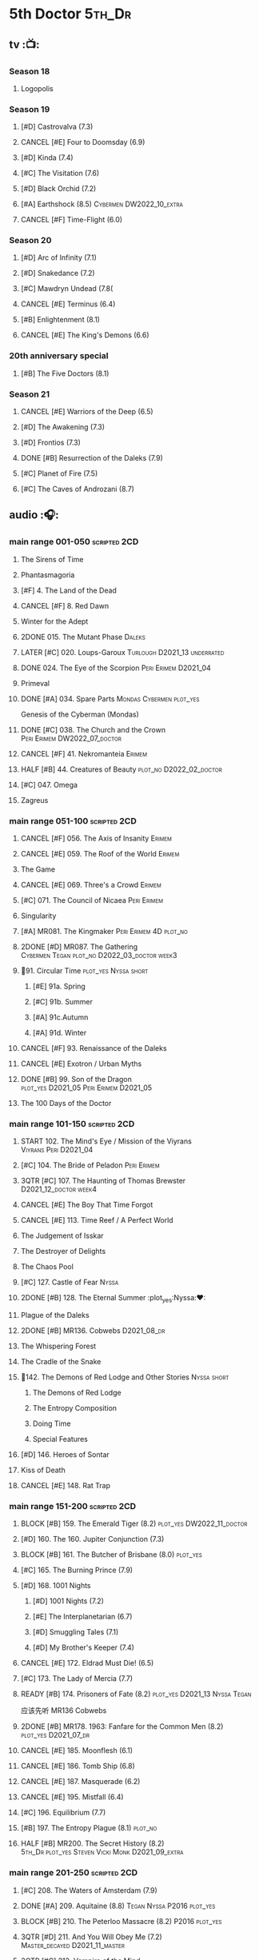 #+TODO: TODO NEXT BLOCK TBR START HALF 3QTR | 2DONE DONE CANCEL
#+PRIORITIES: A F C

* 5th Doctor :5th_Dr:
** tv :📺:
*** Season 18
**** Logopolis
*** Season 19
**** [#D] Castrovalva (7.3)
**** CANCEL [#E] Four to Doomsday (6.9)
**** [#D] Kinda (7.4)
**** [#C] The Visitation (7.6)
**** [#D] Black Orchid (7.2)
**** [#A] Earthshock (8.5) :Cybermen:DW2022_10_extra:
SCHEDULED: <2022-10-31 Mon>

**** CANCEL [#F] Time-Flight (6.0)
*** Season 20
**** [#D] Arc of Infinity (7.1)
**** [#D] Snakedance (7.2)
**** [#C] Mawdryn Undead (7.8(
**** CANCEL [#E] Terminus (6.4)
**** [#B] Enlightenment (8.1)
**** CANCEL [#E] The King's Demons (6.6)
*** 20th anniversary special
**** [#B] The Five Doctors (8.1)
*** Season 21
**** CANCEL [#E] Warriors of the Deep (6.5)
**** [#D] The Awakening (7.3)
**** [#D] Frontios (7.3)
**** DONE [#B] Resurrection of the Daleks (7.9)
CLOSED: <2021-10-05 Tue 20:27>

**** [#C] Planet of Fire (7.5)
**** [#C] The Caves of Androzani (8.7)
** audio :🎧:
*** main range 001-050 :scripted:2CD:
**** The Sirens of Time
**** Phantasmagoria
**** [#F] 4. The Land of the Dead
:PROPERTIES:
:rating:   5.8
:END:

**** CANCEL [#F] 8. Red Dawn
CLOSED: [2021-03-22 Mon 23:19]
:PROPERTIES:
:rating:   6.1
:END:

**** Winter for the Adept
**** 2DONE 015. The Mutant Phase :Daleks:
CLOSED: [2021-10-23 Sat 20:14]

**** LATER [#C] 020. Loups-Garoux :Turlough:D2021_13:underrated:
:PROPERTIES:
:rating:   7.8
:END:

**** DONE 024. The Eye of the Scorpion :Peri:Erimem:D2021_04:
CLOSED: <2021-05-16 Sun 08:12>

**** Primeval
**** DONE [#A] 034. Spare Parts :Mondas:Cybermen:plot_yes:
CLOSED: [2021-03-15 Mon 20:29]
:PROPERTIES:
:rating:   9.2
:END:

Genesis of the Cyberman (Mondas)

**** DONE [#C] 038. The Church and the Crown :Peri:Erimem:DW2022_07_doctor:
CLOSED: [2022-07-14 Thu 06:48] SCHEDULED: <2022-07-10 Sun>
:PROPERTIES:
:rating:   7.7
:END:

**** CANCEL [#F] 41. Nekromanteia :Erimem:
CLOSED: [2021-03-22 Mon 23:17]
:PROPERTIES:
:rating:   4.5
:END:

**** HALF [#B] 44. Creatures of Beauty :plot_no:D2022_02_doctor:
SCHEDULED: <2022-02-24 Thu>
:PROPERTIES:
:rating:   8.2
:END:

**** [#C] 047. Omega
**** Zagreus
*** main range 051-100 :scripted:2CD:
**** CANCEL [#F] 056. The Axis of Insanity :Erimem:
CLOSED: [2021-03-22 Mon 23:22]
:PROPERTIES:
:rating:   6.2
:END:

**** CANCEL [#E] 059. The Roof of the World :Erimem:
CLOSED: [2021-03-22 Mon 23:24]
:PROPERTIES:
:rating:   6.3
:END:

**** The Game
**** CANCEL [#E] 069. Three's a Crowd :Erimem:
CLOSED: [2021-06-15 Tue 08:16]
:PROPERTIES:
:rating:   6.4
:END:

**** [#C] 071. The Council of Nicaea :Peri:Erimem:
**** Singularity
**** [#A] MR081. The Kingmaker :Peri:Erimem:4D:plot_no:
:PROPERTIES:
:rating:   8.8
:END:

**** 2DONE [#D] MR087. The Gathering :Cybermen:Tegan:plot_no:D2022_03_doctor:week3:
CLOSED: [2022-03-27 Sun 12:08] SCHEDULED: <2022-03-30 Wed>
:PROPERTIES:
:rating:   7.0
:END:

**** 📂91. Circular Time :plot_yes:Nyssa:short:
***** [#E] 91a. Spring
***** [#C] 91b. Summer
***** [#A] 91c.Autumn
:PROPERTIES:
:rating:   8.6
:END:

***** [#A] 91d. Winter
:PROPERTIES:
:rating:   8.5
:END:

**** CANCEL [#F] 93. Renaissance of the Daleks
CLOSED: [2021-03-22 Mon 23:19]
:PROPERTIES:
:rating:   5.8
:END:

**** CANCEL [#E] Exotron / Urban Myths
CLOSED: [2021-03-22 Mon 23:23]
:PROPERTIES:
:rating:   6.2
:END:

**** DONE [#B] 99. Son of the Dragon :plot_yes:D2021_05:Peri:Erimem:D2021_05:
CLOSED: <2021-05-29 Sat 08:11>
:PROPERTIES:
:rating:   8.4
:END:

**** The 100 Days of the Doctor
*** main range 101-150 :scripted:2CD:
**** START 102. The Mind's Eye / Mission of the Viyrans :Viyrans:Peri:D2021_04:
**** [#C] 104. The Bride of Peladon :Peri:Erimem:
**** 3QTR [#C] 107. The Haunting of Thomas Brewster :D2021_12_doctor:week4:
CLOSED: [2021-12-28 Tue 14:32] SCHEDULED: <2021-12-26 Sun>
:PROPERTIES:
:rating:   7.9
:END:

**** CANCEL [#E] The Boy That Time Forgot
CLOSED: [2021-03-22 Mon 23:24]
:PROPERTIES:
:rating:   6.3
:END:

**** CANCEL [#E] 113. Time Reef / A Perfect World
CLOSED: [2021-03-22 Mon 23:20]
:PROPERTIES:
:rating:   6.1
:END:

**** The Judgement of Isskar
**** The Destroyer of Delights
**** The Chaos Pool
**** [#C] 127. Castle of Fear :Nyssa:
**** 2DONE [#B] 128. The Eternal Summer :plot_yes:Nyssa:❤:
CLOSED: [2021-06-17 Thu 23:01]
:PROPERTIES:
:rating:   8.4
:END:

**** Plague of the Daleks
**** 2DONE [#B] MR136. Cobwebs :D2021_08_dr:
CLOSED: <2021-08-01 Sun 00:10>
:PROPERTIES:
:rating:   8.1
:END:

**** The Whispering Forest
**** The Cradle of the Snake
**** 📂142. The Demons of Red Lodge and Other Stories :Nyssa:short:
***** The Demons of Red Lodge
***** The Entropy Composition
***** Doing Time
***** Special Features
**** [#D] 146. Heroes of Sontar
:PROPERTIES:
:rating:   7.3
:END:

**** Kiss of Death
**** CANCEL [#E] 148. Rat Trap
CLOSED: [2021-03-22 Mon 23:16]
:PROPERTIES:
:rating:   6.7
:END:

*** main range 151-200 :scripted:2CD:
**** BLOCK [#B] 159. The Emerald Tiger (8.2) :plot_yes:DW2022_11_doctor:
**** [#D] 160. The 160. Jupiter Conjunction (7.3)
**** BLOCK [#B] 161. The Butcher of Brisbane (8.0) :plot_yes:
:PROPERTIES:
:rating:   8.0
:END:

**** [#C] 165. The Burning Prince (7.9)
**** [#D] 168. 1001 Nights
***** [#D] 1001 Nights (7.2)
***** [#E] The Interplanetarian (6.7)
***** [#D] Smuggling Tales (7.1)
***** [#D] My Brother's Keeper (7.4)
**** CANCEL [#E] 172. Eldrad Must Die! (6.5)
CLOSED: [2021-02-27 Sat 18:02]

**** [#C] 173. The Lady of Mercia (7.7)
**** READY [#B] 174. Prisoners of Fate (8.2) :plot_yes:D2021_13:Nyssa:Tegan:

应该先听 MR136 Cobwebs

**** 2DONE [#B] MR178. 1963: Fanfare for the Common Men (8.2) :plot_yes:D2021_07_dr:
CLOSED: [2021-07-01 Thu 22:54]

**** CANCEL [#E] 185. Moonflesh (6.1)
CLOSED: [2021-02-27 Sat 18:02]

**** CANCEL [#E] 186. Tomb Ship (6.8)
CLOSED: [2021-02-27 Sat 18:02]

**** CANCEL [#E] 187. Masquerade (6.2)
CLOSED: [2021-02-27 Sat 18:02]

**** CANCEL [#E] 195. Mistfall (6.4)
CLOSED: [2021-02-27 Sat 18:02]

**** [#C] 196. Equilibrium (7.7)
**** [#B] 197. The Entropy Plague (8.1) :plot_no:
:PROPERTIES:
:rating:   8.1
:END:

**** HALF [#B] MR200. The Secret History (8.2) :5th_Dr:plot_yes:Steven:Vicki:Monk:D2021_09_extra:
SCHEDULED: <2021-09-15 Wed>

*** main range 201-250 :scripted:2CD:
**** [#C] 208. The Waters of Amsterdam (7.9)
**** DONE [#A] 209. Aquitaine (8.8) :Tegan:Nyssa:P2016:plot_yes:
CLOSED: <2021-03-12 Fri 19:58>
:PROPERTIES:
:rating:   8.8
:END:

**** BLOCK [#B] 210. The Peterloo Massacre (8.2) :P2016:plot_yes:
**** 3QTR [#D] 211. And You Will Obey Me (7.2) :Master_decayed:D2021_11_master:
CLOSED: <2021-11-19 Fri 17:35> SCHEDULED: <2021-11-13 Sat>
:PROPERTIES:
:rating:   7.2
:END:

**** 3QTR [#C] 212. Vampire of the Mind :Master_bald:D2021_11_master:plot_no:
CLOSED: <2021-11-26 Fri 14:14> SCHEDULED: <2021-11-20 Sat>
:PROPERTIES:
:rating:   7.5
:END:

**** 📂217. The Memory Bank and Other Stories :short:
***** [#D] The Memory Bank (7.2)
***** [#E] The Last Fairy Tale (6.9)
***** BLOCK [#B] 217c. Repeat Offender (8.1) :plot_yes:½CD:
:PROPERTIES:
:rating:   8.1
:END:

***** [#D] The Becoming (7.0)
**** CANCEL [#D] 221. The Star Men (7.2)
CLOSED: [2021-02-27 Sat 18:03]

**** CANCEL [#E] 222. The Contingency Club (6.9)
CLOSED: [2021-02-27 Sat 18:02]

**** CANCEL [#D] 223. Zaltys (7.1)
CLOSED: [2021-02-27 Sat 18:03]

**** [#E] 224a. Alien Heart (6.6)
:PROPERTIES:
:rating:   6.6
:END:

**** [#A] 224b. Dalek Soul (8.5) :plot_no:short:
:PROPERTIES:
:rating:   8.5
:END:

**** DONE [#A] 230.Time in Office (9.0) :P2017:Tegan:Leela:Gallifrey:plot_yes:
CLOSED: [2021-04-13 Tue 17:47]
:PROPERTIES:
:rating:   9.0
:END:

**** [#D] 234. Kingdom of Lies (7.4)
:PROPERTIES:
:rating:   7.4
:END:

**** [#A] MR235. Ghost Walk (8.5) :plot_yes:D2021_13:
:PROPERTIES:
:rating:   8.5
:END:

**** [#A] 236. Serpent in the Silver Mask (8.5) :plot_yes:
:PROPERTIES:
:rating:   8.5
:END:

**** CANCEL [#F] 237. The Helliax Rift (5.8)
CLOSED: [2021-02-27 Sat 18:02]

**** CANCEL [#F] 247. Devil in the Mist (6.2)
CLOSED: [2021-02-27 Sat 18:02]

**** CANCEL [#E] 248a. Black Thursday (6.4)
CLOSED: [2021-02-27 Sat 18:02]

**** CANCEL [#F] 248b. Power Game (6.0)
CLOSED: [2021-02-27 Sat 18:02]

**** CANCEL [#E] 249 The Kamelion Empire (6.6)
CLOSED: [2021-02-27 Sat 18:02]

*** main range 251-
**** Tartarus
**** Interstitial / Feast of Fear :short:
**** 2DONE [#B] 258a. Warzone :Tegan:Nyssa:Cybermen:D2022_05_doctor:
CLOSED: [2022-05-20 Fri 08:12] SCHEDULED: <2022-05-07 Sat>
:PROPERTIES:
:rating:   8.1
:END:

**** HALF [#D] 258b. Conversion :Tegan:Nyssa:Cybermen:D2022_05_doctor:
SCHEDULED: <2022-05-14 Sat>
:PROPERTIES:
:rating:   7.4
:END:

**** Time Apart :short:
***** Ghost Station
***** The Bridge Master
***** What Lurks Down Under
***** The Dancing Plague
**** [#C] 267a. Thin Time :underrated:P2020:short:11th_Dr:
:PROPERTIES:
:rating:   7.8
:END:

**** [#E] 267b. Madquake :plot_yes:
:PROPERTIES:
:rating:   6.8
:END:

**** Shadow of the Daleks 1
***** Aimed at the Body
***** Lightspeed
***** The Bookshop at the End of the World
***** Interlude
**** Shadow of the Daleks 2
***** Echo Chamber
***** Towards Zero
***** Castle Hydra
***** Effect and Cause
**** The Blazing Hour
*** 5DA
**** The Fifth Doctor Box Set :2CD:
***** Psychodrome
***** Iterations of I
**** Wicked Sisters :1CD:
***** The Garden of Storms
***** The Moonrakers
***** The People Made of Smoke
**** Forty
***** 1.1 Secrets of Telos :Nyssa:Tegan:Cybermen:2CD:P2022_01:DW2022_11_maybe:
***** 1.2 God of War :Nyssa:Tegan:Adric:ice_warriors:1CD:P2022_01:
***** 2.1 The Auton Infinity :3CD:P2022_09:
**** TBR Conflict of Interests                                     :P2023_04:
*** misc
**** The Lost Stories
***** [#B] 3.1 - The Elite :2CD:
:PROPERTIES:
:rating:   8.3
:END:

**** Classic Doctors, New Monsters :1CD:
***** 3QTR [#B] 1.1 Fallen Angles :scripted:DW2022_09_doctor:
CLOSED: [2022-09-23 Fri 08:27] SCHEDULED: <2022-09-08 Thu>
:PROPERTIES:
:rating:   8.1
:END:

***** CANCEL [#E] 2.2 Empire of the Racnoss
CLOSED: [2022-01-14 Fri 15:10]
:PROPERTIES:
:rating:   6.2
:END:

**** The Diary of River Song
***** The Lady in the Lake
***** A Requiem for the Doctor
***** My Dinner with Andrew
***** The Furies
**** VI. Return to the Web Planet :1CD:
**** X. The Five Companions :1CD:
**** CC4.05 - Ringpullworld :1CD:
**** ST7.11. The Ingenious Gentleman Adric of Alzarius :1CD:
* 6th Doctor :6th_Dr:
** tv :📺:
*** Season 21
**** The Caves of Androzani
**** CANCEL [#F] The Twin Dilemma (5.4)
*** Season 22
**** [#F] Attack of the Cybermen (6.9)
**** [#C] Vengeance on Varos (7.7)
**** [#D] The Mark of the Rani (6.9)
**** [#C] The Two Doctors (7.5)
**** CANCEL [#E] Timelash (5.5)
**** [#C] Revelation of the Daleks (7.8)
*** Season 23
**** [#D] The Mysterious Planet (7.1)
**** DONE [#D] Mindwarp (7.3) :Peri:
CLOSED: [2021-07-25 Sun 21:08]

**** DONE [#D] Terror of the Vervoids (7.0) :D2021_Q4:Mel:
CLOSED: <2021-12-02 Thu 21:20>

**** DONE [#D] The Ultimate Foe (7.2)
CLOSED: [2021-12-12 Sun 17:32]

*** Season 24
**** Time and the Rani
*** TODO special: Real Time :Cybermen:Evelyn:DW2022_11_extra:
** audio :🎧:
*** main range 01-50 :scripted:2CD:
**** 3QTR [#A] 6. The Marian Conspiracy (8.6) :Evelyn:plot_yes:DW2022_08_doctor:
CLOSED: [2022-08-03 Wed 21:45] SCHEDULED: <2022-08-03 Wed>

**** [#B] 9. The Spectre of Lanyon Moor (8.0) :Evelyn:Brigadier:plot_no:
**** DONE 11. The Apocalypse Element :Evelyn:Romana_2:Daleks:
**** DONE [#A] 14. The Holy Terror (9.1) :Frobisher:plot_yes:D2021_05:
CLOSED: <2021-05-29 Sat 23:21>
:PROPERTIES:
:rating:   9.1
:END:

**** 2DONE [#C] MR23. Project Twilight :The_Forge:D2021_07_dr:plot_yes:
CLOSED: [2021-07-15 Thu 14:15]
:PROPERTIES:
:rating:   7.8
:END:

**** 3QTR [#A] 27. The One Doctor (9.0) :Mel:plot_no:D2022_04_doctor:
CLOSED: [2022-04-22 Fri 08:22] SCHEDULED: <2022-04-30 Sat>

**** [#D] 34. ...ish :Peri:
:PROPERTIES:
:rating:   7.1
:END:

**** DONE [#A] 40. Jubilee (9.0) :Evelyn:Daleks:plot_no:
CLOSED: [2021-03-30 Tue 17:52]

**** [#A] 43. Doctor Who and The Pirates (8.8) :Evelyn:plot_yes:

or The Lass that Lost a Sailor 

**** 2DONE [#C] MR45. Project: Lazarus :7th_Dr:Evelyn:D2021_08_dr:
CLOSED: [2021-07-23 Fri 12:43]
:PROPERTIES:
:rating:   7.7
:END:

**** [#A] 48. Davros (9.0) :Mel:Davros:plot_yes:
:PROPERTIES:
:rating:   9.0
:END:

*:PROPERTIES:
*:rating:   9.0
*:END:
*

*** main range 51-100 :scripted:2CD:
**** [#C] 51. The Wormery :Iris:
:PROPERTIES:
:rating:   7.5
:END:

**** LATER [#A] 57. Arrangements for War (8.5) :Evelyn:plot_no:
**** [#D] 60. Medicinal Purposes
:PROPERTIES:
:rating:   7.1
:END:

**** 065. The Juggernauts :Davros:
**** HALF [#C] 078. The Reaping :Peri:Cybermen:D2022_01_cybermen:
SCHEDULED: <2022-01-14 Fri>

**** DONE [#C] 084. The Nowhere Place :D2021_06:underrated:
CLOSED: <2021-06-09 Wed 08:10>
:PROPERTIES:
:rating:   7.6
:goodreads: 3.6
:END:

**** 2DONE [#A] 94b. Urgent Calls (8.8) :plot_yes:Viyrans:short:
CLOSED: [2021-03-22 Mon 20:39]

**** [#B] 100b. My Own Private Wolfgang (8.0) :plot_no:bilibili:

【【DW广播剧翻译】MR 100b - 独属于我的沃尔夫冈-哔哩哔哩】 https://b23.tv/iDORqth

**** [#C] 100c. Bedtime Story :short:
:PROPERTIES:
:rating:   7.8
:END:

*** main range 101-150 :scripted:2CD:
**** TODO [#B] 105. The Condemned (8.4) :Charley:plot_no:DW2022_10_maybe:
SCHEDULED: <2022-10-30 Sun>

Six and Charley meet, and an enjoyable, weird adventure results.

**** CANCEL [#E] 108. Assassin in the Limelight
:PROPERTIES:
:rating:   6.8
:END:

**** [#D] 111 The Doomwood Curse
:PROPERTIES:
:rating:   7.4
:END:

An excellent standalone romp from one of my favorite EU writers, featuring one of my favorite EU alien species.

**** [#C] 114 Brotherhood of the Daleks
:PROPERTIES:
:rating:   7.6
:END:

**** 116. The Raincloud Man :Charley:
**** Bonus VII  Return of the Krotons
**** DONE [#B] 124. Patient Zero (8.3) :Charley:plot_no:Daleks:Viyrans:
CLOSED: <2021-04-18 Sun 08:14>
:PROPERTIES:
:rating:   8.3
:END:

**** [#D] 125 Paper Cuts :Mila:Viyrans:
:PROPERTIES:
:rating:   7.0
:END:

**** [#B] 126. Blue Forgotten Planet (8.1) :Charley:Mila:plot_no:D2021_13:
**** [#C] 134. The Wreck of the Titan (7.6)
**** [#B] 135. Legend of the Cybermen (8.4) :Cybermen:Jamie:Zoe:plot_yes:
SCHEDULED: <2022-08-30 Tue>

**** [#D] 143. The Crimes of Thomas Brewster :Evelyn:
:PROPERTIES:
:rating:   7.4
:END:

**** [#C] 144. The Feast of Axos :Evelyn:
:PROPERTIES:
:rating:   7.6
:END:

**** [#E] 145. Industrial Evolution :Evelyn:
:PROPERTIES:
:rating:   6.9
:END:

**** 150. Recorded Time and Other Stories :Peri:
***** [#E] 150a. Recorded Time
***** [#E] 150b. Paradoxicide
***** [#D] 150c. A Most Excellent Match :short:
***** [#B] 150d. Question Marks (8.3) :plot_no:short:
*** main range 151-200 :scripted:2CD:
**** 2DONE [#B] 156. The Curse of Davros (8.0) :plot_no:2buy:
CLOSED: <2021-12-23 Thu 08:53>

**** [#C] 157. The Fourth Wall :Flip:DW2022_12_doctor:
**** [#E] 182. Antidote to Oblivion
**** [#E] 183. The Brood of Erys
**** [#D] 184. Scavenger
**** 188. Breaking Bubbles and Other Stories :short:
***** [#A] 188d. The Curious Incident of the Doctor in the Night-Time (8.7) :plot_no:
**** 3QTR [#A] MR192. The Widow's Assassin (8.6) :Peri:plot_no:D2021_09_dr:🛒:
CLOSED: <2021-09-17 Fri 21:27> SCHEDULED: <2021-09-04 Sat>

 与剧集23x02 Mindwrap联系紧密

**** 2DONE [#A] 193. Masters of Earth (8.6) :Peri:plot_no:Daleks:D2021_10_daleks:
CLOSED: [2021-10-18 Mon 20:15]

**** [#C] 194. The Rani Elite
:PROPERTIES:
:rating:   7.8
:END:

**** [#D] 199. Last of the Cybermen :Jamie:Zoe:
:PROPERTIES:
:rating:   7.1
:END:

*** main range 201- :scripted:2CD:
**** [#C] 204. Criss-Cross :Peri:Rani:
**** [#C] 212. Vampire of the Mind :Master:
:PROPERTIES:
:rating:   7.6
:END:

**** [#C] 220. Quicksilver :Flip:Constance:
**** [#B] 232. The Middle :Flip:Constance:
:PROPERTIES:
:rating:   8.4
:END:

**** [#A] 233. Static (8.6) :Flip:Constance:
**** [#C] 239. Iron Bright (7.5)
**** 3QTR [#C] 240. Hour of the Cybermen (7.8) :Cybermen:D2022_06_doctor:
CLOSED: [2022-06-29 Wed 16:22] SCHEDULED: <2022-06-19 Sun>

*** 6DA
**** special/bonus
***** [#E] The Ratings War
***** [#D] Real Time :2CD:
***** [#C] 33½ - The Maltese Penguin :1CD:
:PROPERTIES:
:rating:   7.6
:END:

***** VII - Return of the Krotons :1CD:
***** XII - Trial of the Valeyard. :Valeyard:1CD:bilibili:

【【神秘博士广播剧】Bonus Release 012 The Trial of Valeyard 黑暗博士的审判-哔哩哔哩】 https://b23.tv/BP98ck4

**** The Sixth Doctor: The Last Adventure :1CD:
***** 2DONE The End of the Line :Master:Valeyard:D2021_12_master:bilibili:week1:
CLOSED: [2021-12-03 Fri 23:22] SCHEDULED: <2021-12-05 Sun>

【【广播剧翻译】六任：最后的冒险 01 The end of the line-哔哩哔哩】 https://b23.tv/r4FWpnN

***** HALF [#D] The Red House :Charley:plot_yes:bilibili:D2022_02_doctor:
SCHEDULED: <2022-02-17 Thu>
:PROPERTIES:
:rating:   7.0
:END:

【【广播剧翻译】照日光变成人的反向狼人 六任:最后的冒险 102 红房子-哔哩哔哩】 https://b23.tv/RLKffOm

***** TODO [#B] Stage Fright :Jago:Litefoot:plot_yes:bilibili:DW2022_10_doctor:
SCHEDULED: <2022-10-11 Tue>
:PROPERTIES:
:rating:   8.3
:END:

【【广播剧翻译】博士的重生场景重演？六任：最后的冒险 103 Stage Fright-哔哩哔哩】 https://b23.tv/NnRPoV3

***** The Brink of Death :bilibili:

【【广播剧翻译】在重生29年后补的重生集 六任：最后的冒险  104 The Brink of Death-哔哩哔哩】 https://b23.tv/4Ozoj0K

**** The Sixth Doctor and Peri :1CD:

Volume One

***** [#C] The Headless Ones
:PROPERTIES:
:rating:   7.5
:END:

***** CANCEL [#E] Like
:PROPERTIES:
:rating:   6.6
:END:

***** [#D] The Vanity Trap
:PROPERTIES:
:rating:   7.1
:END:

***** [#A] Conflict Theory
:PROPERTIES:
:rating:   9.0
:END:

**** The Eleven :P2021_09:The_Eleven:Constance:1CD:
***** 1. One for All
***** 2. The Murder of Oliver Akkron
***** 3. Elevation
**** Water Worlds :P2022_05:Mel:
**** Purity Undreamed :P2022_08:
*** The Lost Stories
**** The Lost Stories s1 :Peri:
***** [#E] LS1.1 The Nightmare Fair :scripted:
:PROPERTIES:
:rating:   6.8
:END:

***** CANCEL [#F] +LS1.2 Mission to Magnus+ :ice_warriors:
:PROPERTIES:
:rating:   5.7
:END:

***** [#B] 1.3 - Leviathan :scripted:
:PROPERTIES:
:rating:   8.1
:END:

***** CANCEL [#F] 1.4 - The Hollows of Time
:PROPERTIES:
:rating:   5.8
:END:

***** [#B] 1.5 - Paradise 5 :scripted:
:PROPERTIES:
:rating:   8.1
:END:

***** [#D] 1.6 - Point of Entry :scripted:
:PROPERTIES:
:rating:   7.3
:END:

***** [#C] 1.7 - The Song of Megaptera :scripted:
:PROPERTIES:
:rating:   7.5
:END:

***** CANCEL [#E] 1.8 - The Macros
:PROPERTIES:
:rating:   6.8
:END:

**** [#C] 3.4 - The Guardians of Prophecy :Peri:
:PROPERTIES:
:rating:   7.9
:END:

**** CANCEL [#E] 3.5 - Power Play :Peri:
:PROPERTIES:
:rating:   6.5
:END:

**** [#B] 3.6 - The First Sontarans :Peri:
:PROPERTIES:
:rating:   8.2
:END:

**** CANCEL [#F] 5.2 - The Ultimate Evil :Peri:
:PROPERTIES:
:rating:   5.1
:END:

**** [#D] Mind of the Hodiac :Mel:P2022_03:
*** misc
**** Jago and Litefoot: Series 4
***** 2DONE Jago in Love
***** 2DONE Beautiful Things
***** 2DONE The Lonely Clock
***** 2DONE The Hourglass Killers
**** Classic Doctors, New Monsters
***** [#B] 1.2 Judoon in Chains
:PROPERTIES:
:rating:   8.3
:END:

***** [#D] 2.3 The Carrionite Curse
:PROPERTIES:
:rating:   7.4
:END:

**** The Diary of River Song: Series 2
***** World Enough and Time
***** The Eye of the Storm
**** ST4.6 - To Cut a Blade of Grass
* 7th Doctor :7th_Dr:
** tv :📺:
*** S24
**** CANCEL [#F] 24x01 - Time and the Rani (5.1)
**** TODO [#F] 24x02 - Paradise Towers (6.1) :DW2022_12_extra:
**** CANCEL [#F] 24x03 - Delta and the Bannermen (6.0)
**** CANCEL [#F] 24x04 - Dragonfire (6.3)
*** S25
**** DONE [#A] 25x01 Remembrance of the Daleks (8.5) :Davros:
CLOSED: [2021-11-01 Mon 19:54]

**** CANCEL [#E] 25x02 The Happiness Patrol (6.6)
**** CANCEL [#E] 25x03 Silver Nemesis (6.4)
**** [#D] 25x04 The Greatest Show in the Galaxy (7.2)
*** S26
**** [#C] S26E01 - Battlefield (7.4)
**** [#D] S26E02 鬼舍之光 - Ghost Light (7.2)
**** [#B] S26E03 Fenric的诅咒 - The Curse of Fenric (8.2)
**** [#C] S26E04 幸存 - Survival (7.7)
** audio :🎧:
*** main range :scripted:2CD:
**** top

|   | 12. The Fires of Vulcan        | 8.4 | 7th | 2000 | Mel                                          | Steve Lyons                          |
|   | 49. Master                     | 9.0 | 7th | 2003 | The Master, Death                            | Joseph Lidster                       |
|   | 58. The Harvest                | 8.4 | 7th | 2004 | Ace, Hex, Cybermen                           | Dan Abnett                           |
|   | 74. Live 34                    | 8.5 | 7th | 2005 | Ace, Hex                                     | James Parson / Andrew Stirling-Brown |
|   | 115d. The Word Lord            | 8.6 | 7th | 2008 | Ace, Hex, Nobody No-One                      | Steven Hall                          |
|   | 120. The Magic Mousetrap       | 8.6 | 7th | 2009 | Ace, Hex, Celestial Toymaker                 | Matthew Sweet                        |
|   | 130. A Thousand Tiny Wings     | 8.8 | 7th | 2010 | Klein                                        | Andy Lane                            |
|   | 131a. Klein's Story            | 8.6 | 7th | 2010 | Klein                                        | John Ainsworth / Lee Mansfield       |
|   | 132. The Architects of History | 8.7 | 7th | 2010 | Klein, Selachians                            | Steve Lyons                          |
|   | 140. A Death in the Family     | 9.5 | 7th | 2010 | Ace, Hex, Evelyn, Nobody No-One, the Forge   | Steven Hall                          |
|   | 149. Robophobia                | 8.4 | 7th | 2011 | Liv, Kaldor androids                         | Nicholas Briggs                      |
|   | 162. Protect and Survive       | 8.7 | 7th | 2012 | Ace, Hex                                     | Jonathan Morris                      |
|   | 164. Gods and Monsters         | 8.4 | 7th | 2012 | Ace, Hex, Sally, Lysandra, Fenric, the Forge | Mike Maddox and Alan Barnes          |
|   | 213. The Two Masters           | 8.8 | 7th | 2016 | The Old Master, The New Master               | John Dorney                          |

**** MR001-050
***** [#C] 5. Fearmonger :plot_yes:
:PROPERTIES:
:rating:   7.9
:END:

***** [#D] 7. The Genocide Machine :Dalek_Empire:
:PROPERTIES:
:rating:   7.0
:END:

***** [#B] 12. The Fires of Vulcan (8.4) :2000:Mel:
***** HALF [#D] MR021. Dust Breeding :Master_decayed:D2021_10_master:
SCHEDULED: <2021-11-07 Sun>
:PROPERTIES:
:rating:   7.0
:END:

***** DONE [#C] 25. Colditz :plot_yes:Klein:
CLOSED: <2021-03-26 Fri 11:25>
:PROPERTIES:
:rating:   7.9
:END:

***** [#C] 45. Project Lazarus :plot_no:
:PROPERTIES:
:rating:   7.7
:END:

***** 3QTR [#A] MR49. Master (9.0) :P2003:Master:Death:plot_yes:D2021_09_extra:
CLOSED: <2021-09-23 Thu 21:27> SCHEDULED: <2021-09-04 Sat>

**** MR051-100
***** DONE [#B] 58. The Harvest (8.4) :P2004:Ace:Hex:Cybermen:plot_yes:D2021_06:
CLOSED: [2021-06-24 Thu 12:31]

***** [#A] 74. Live 34 (8.5) :P2005:Ace:Hex:plot_no:
***** 3QTR [#B] 79. Night Thoughts :Ace:Hex:plot_yes_dwg:DW2022_09_doctor:
CLOSED: [2022-09-27 Tue 19:48] SCHEDULED: <2022-09-18 Sun>
:PROPERTIES:
:rating:   8.1
:END:

http://www.drwhoguide.com/who_bf79.htm

***** [#C] 82. The Settling :plot_no:
:PROPERTIES:
:rating:   7.7
:END:

***** 3QTR [#C] MR89. No Man's Land :Ace:Hex:The_Forge:plot_no:D2022_05_doctor:
CLOSED: <2022-05-17 Tue 21:11> SCHEDULED: <2022-05-07 Sat>
:PROPERTIES:
:rating:   7.8
:END:

**** MR101-150
***** 115. Forty-Five :short:
****** [#E] 115a. False Gods
:PROPERTIES:
:rating:   6.9
:END:

****** CANCEL [#F] 115b. Order of Simplicity
:PROPERTIES:
:rating:   6.1
:END:

****** [#D] 115c. Casualties of War :The_Forge:
:PROPERTIES:
:rating:   7.4
:END:

****** [#A] 115d. The Word Lord (8.6) :P2008:Ace:Hex:Nobody_No_One:plot_no:
***** BLOCK [#A] 120. The Magic Mousetrap (8.6) :2009:Ace:Hex:Celestial_Toymaker:plot_no:
***** DONE [#A] 130. A Thousand Tiny Wings (8.8) :P2010:Klein:plot_no:
CLOSED: <2021-05-13 Thu 08:13>

***** DONE [#A] 131a. Klein's Story (8.6) :P2010:Klein:plot_yes:D2021_05:❤:short:
CLOSED: <2021-05-26 Wed 08:10>

***** DONE [#C] 131b. Survival of the Fittest :plot_no:Klein:D2021_05:
CLOSED: <2021-05-31 Mon 08:10>
:PROPERTIES:
:rating:   7.8
:END:

***** HALF [#A] MR132. The Architects of History (8.7) :P2010:Klein:Selachians:plot_no:D2021_09_dr:
SCHEDULED: <2021-09-26 Sun>

***** [#A] 140. A Death in the Family (9.5) :P2010:Ace:Hex:Evelyn:Nobody_No_One:the_Forge:plot_no:
***** 2DONE [#B] MR149. Robophobia (8.4) :P2011:Liv:Kaldor_androids:plot_no:D2022_03_doctor:week1:
CLOSED: <2022-03-31 Thu 21:41> SCHEDULED: <2022-03-12 Sat>
:PROPERTIES:
:rating:   8.4
:END:

**** MR151-200
***** 2DONE [#C] MR152. House of Blue Fire :plot_no:D2021_07_dr:Sally:Great_Old_Ones:
CLOSED: <2021-07-09 Fri 14:15>
:PROPERTIES:
:rating:   7.7
:END:

***** DONE [#A] 162. Protect and Survive (8.7) :P2012:Ace:Hex:plot_yes:WW3:Old_Ones:
CLOSED: [2021-03-22 Mon 20:20]

***** LATER [#C] MR163. Black and White :Ace:Hex:Sally:Lysandra:plot_yes:D2021_13:
:PROPERTIES:
:rating:   7.7
:END:

***** [#B] MR164. Gods and Monsters (8.4) :P2012:Ace:Hex:Sally:Lysandra:Fenric:the_Forge:plot_no:
***** [#E] 175. Persuasion
:PROPERTIES:
:rating:   6.8
:END:

***** [#C] 176. Starlight Robbery :plot_no:Klein:
:PROPERTIES:
:rating:   7.8
:END:

***** [#E] 177. Daleks Among Us :Klein:Davros:
:PROPERTIES:
:rating:   6.8
:END:

***** [#C] 180. The Assassination Games
:PROPERTIES:
:rating:   7.9
:END:

***** [#B] 181. Afterlife
:PROPERTIES:
:rating:   8.1
:END:

**** MR201-
***** HALF [#C] 201. We Are the Daleks :plot_no:D2022_01_doctor:
SCHEDULED: <2022-01-30 Sun>
:PROPERTIES:
:rating:   7.6
:END:

***** 207. You Are the Doctor and Other Stories :short:
****** DONE [#B] MR207a. You Are the Doctor :D2021_08_dr:
CLOSED: <2021-08-11 Wed 17:21>
:PROPERTIES:
:rating:   8.1
:END:

****** 3QTR [#C] MR207b. Come Die With Me :D2021_08_dr:Ace:
:PROPERTIES:
:rating:   7.5
:END:

****** CANCEL [#E] 207c. The Grand Betelgeuse Hotel
:PROPERTIES:
:rating:   6.6
:END:

****** [#C] 207d. Dead to the World
:PROPERTIES:
:rating:   7.5
:END:

***** HALF [#A] 213. The Two Masters (8.8) :P2016:Master:plot_no:bilibili:D2021_12_master:week1:
SCHEDULED: <2021-12-04 Sat>

【【神秘博士广播剧汉化】The Two Masters 两个法师-哔哩哔哩】https://b23.tv/FjTGsz 

***** [#C] 226b. World Apart :plot_no:1CD:
:PROPERTIES:
:rating:   7.7
:END:

***** [#B] 245. Muse of Fire
:PROPERTIES:
:thetimescales: 8.2
:END:

***** [#C] 243. The Quantum Possibility Engine
:PROPERTIES:
:thetimescales: 7.6
:END:

***** [#C] 260. Dark Universe
:PROPERTIES:
:rating:   7.8
:END:

***** [#C] 262. Subterfuge
:PROPERTIES:
:rating:   7.8
:END:

***** [#C] 268B. Displaced :plot_no:
:PROPERTIES:
:rating:   7.8
:END:

***** 272. The Grey Man of the Mountain
***** 275B. Flight of the Blackstar
*** 7DA
**** V. Return of the Daleks :Susan_Mendes:Kalendorf:P2006:
**** [#B] UNIT - Dominion :Klein:P2012:4CD:
:PROPERTIES:
:rating:   8.1
:END:

**** 7DA New Adventures :P2018:Roz:Chris:1CD:
***** 3QTR [#D] 7DA 1.1 - The Trial of a Time Machine :DW2022_07_doctor:
CLOSED: <2022-07-06 Wed 20:52> SCHEDULED: <2022-07-06 Wed>
:PROPERTIES:
:rating:   7.4
:END:

***** CANCEL [#F] 7DA 1.2 - Vanguard
CLOSED: [2021-03-23 Tue 13:04]
:PROPERTIES:
:rating:   6.1
:END:

***** [#B] 7DA 1.3 - The Jabari Countdown :short:DW2022_11_doctor:
:PROPERTIES:
:rating:   8.2
:END:

***** [#A] 7DA 1.4 - The Dread of Night
:PROPERTIES:
:rating:   8.5
:END:

**** 7DA Silver and Ice :P2022_06:1CD:
***** CANCEL [#F] Bad Day in Tinseltown :Cybermen:Mel:
CLOSED: [2022-10-08 Sat 09:05]

***** The Ribos Inheritance :Mel:
**** TBR 7DA Sullivan and Cross - AWOL :P2022_11:
*** novel adaptations                                                   :2CD:
**** BLOCK [#D] NA1 Love and War                              :Ace:Benny:3CD:

block 原因：太长（3小时多）

**** CANCEL [#E] NA2 The Highest Science                              :Benny:
**** [#A] NA6 Damaged Goods                      :Roz:Chris:plot_no:bilibili:
     :PROPERTIES:
     :rating:   9.0
     :END:

【【神秘博士广播剧翻译】RTD早期作品 Damaged Goods-哔哩哔哩】 https://b23.tv/5a9c2Hb

**** [#C] NA7 Theatre of War                                 :Ace:Benny:Brax:
**** [#A] NA8. All Consuming Fire                          :Ace:Benny:Holmes:
     :PROPERTIES:
     :rating:   8.4
     :END:

**** [#B] NA9. Nightshade                                               :Ace:
     :PROPERTIES:
     :rating:   8.1
     :END:

**** [#C] NA10 Original Sin                                 :Benny:Roz:Chris:
**** [#A] NA11. Cold Fusion                                :Roz:Chris:5th_Dr:
     :PROPERTIES:
     :rating:   8.7
     :END:

*** misc
**** CANCEL [#E] CDNM1.3 Harvest of Sycorax
      :PROPERTIES:
      :rating:   6.9
      :END:

**** ST6.13 - Forever Fallen
** comics
*** A Cold Day in Hell! (DWM 130-148)

DWMGN #11

*** Nemesis of the Daleks (DWM 152-162)

DWMGN #15

*** The Good Soldier (DWM 163-179)

DWMGN #20

*** Evening's Empire (DWM 183-192)

DWMGN #22

*** Emperor of the Daleks (DWM 193-211)

DWMGN #24

**** Pureblood :Benny:
**** Flashback :Benny:DWMS:P1992:
**** Emperor of the Daleks :Davros:Benny:
**** Final Genesis :Benny:
**** Time and Time Again :Benny:
**** Cuckoo :Benny:
**** Up Above the Gods :Davros:6th_Dr:
*** DWM misc
**** Seaside Rendezvous :Ace:DWMS:P1991:
**** Younger and Wiser :DWMS:P1994:
**** Plastic Millenium :Mel:DWMS:P1994:
**** Ground Zero :Ace:Threshold:P1996:
**** The Last Word :Benny:P2001:
*** Operation Volcano (Titan Comics)
** novels
*** OVERDUE [#A] /Human Nature/ :📔:Benny:D2021_12:
SCHEDULED: <2021-12-03 Fri>
:PROPERTIES:
:rating:   4.10
:END:

12月4日：前三章（59页）
12月5日：第四章
12月7日：第五章
12月9日：第六章
12月18-19日：第七-九章

*** [#A] Just War
:PROPERTIES:
:rating:   4.13
:END:

